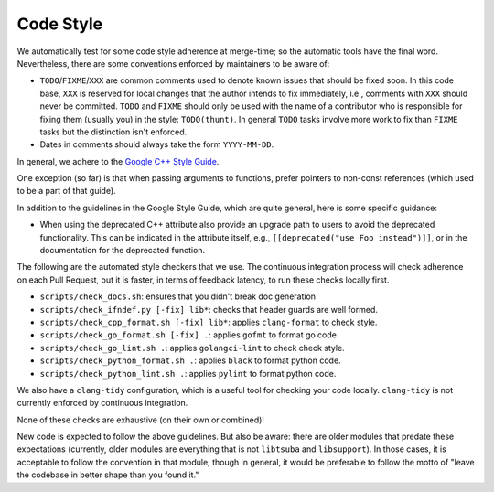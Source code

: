 ==========
Code Style
==========

We automatically test for some code style adherence at merge-time; so the
automatic tools have the final word. Nevertheless, there are some conventions
enforced by maintainers to be aware of:

* ``TODO``/``FIXME``/``XXX`` are common comments used to denote known issues that
  should be fixed soon. In this code base, ``XXX`` is reserved for local changes
  that the author intends to fix immediately, i.e., comments with ``XXX`` should
  never be committed. ``TODO`` and ``FIXME`` should only be used with the name
  of a contributor who is responsible for fixing them (usually you)
  in the style: ``TODO(thunt)``. In general ``TODO`` tasks involve more work to fix
  than ``FIXME`` tasks but the distinction isn't enforced.

* Dates in comments should always take the form ``YYYY-MM-DD``.

In general, we adhere to the `Google C++ Style Guide
<https://google.github.io/styleguide/cppguide.html>`_.

One exception (so far) is that when passing arguments to functions, prefer
pointers to non-const references (which used to be a part of that guide).

In addition to the guidelines in the Google Style Guide, which are quite
general, here is some specific guidance:

* When using the deprecated C++ attribute also provide an upgrade path to users
  to avoid the deprecated functionality. This can be indicated in the attribute
  itself, e.g., ``[[deprecated("use Foo instead")]]``, or in the documentation
  for the deprecated function.

The following are the automated style checkers that we use. The continuous
integration process will check adherence on each Pull Request, but it is faster,
in terms of feedback latency, to run these checks locally first.

* ``scripts/check_docs.sh``: ensures that you didn't break doc generation

* ``scripts/check_ifndef.py [-fix] lib*``: checks that header guards are well
  formed.

* ``scripts/check_cpp_format.sh [-fix] lib*``: applies ``clang-format`` to check style.

* ``scripts/check_go_format.sh [-fix] .``: applies ``gofmt`` to format go code.

* ``scripts/check_go_lint.sh .``: applies ``golangci-lint`` to check check style.

* ``scripts/check_python_format.sh .``: applies ``black`` to format python code.

* ``scripts/check_python_lint.sh .``: applies ``pylint`` to format python code.

We also have a ``clang-tidy`` configuration, which is a useful tool for checking
your code locally. ``clang-tidy`` is not currently enforced by continuous
integration.

None of these checks are exhaustive (on their own or combined)!

New code is expected to follow the above guidelines. But also be aware: there
are older modules that predate these expectations (currently, older modules are
everything that is not ``libtsuba`` and ``libsupport``). In those cases,
it is acceptable to follow the convention in that module; though in general, it
would be preferable to follow the motto of "leave the codebase in better shape
than you found it."
